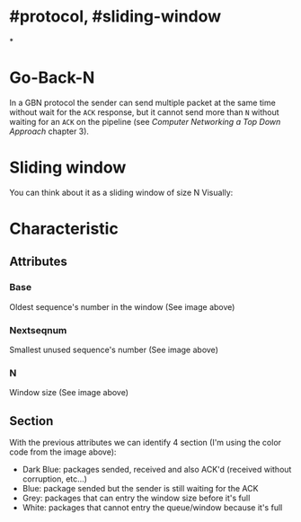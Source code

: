 * #protocol, #sliding-window
*
* Go-Back-N
In a GBN protocol the sender can send multiple packet at the same time without wait for the ~ACK~ response, but it cannot send more than ~N~ without waiting for an  ~ACK~ on the pipeline (see [[Computer Networking a Top Down Approach]] chapter 3).
* Sliding window
You can think about it as a sliding window of size N
Visually:
[[../assets/GBN_visually.png]]
* Characteristic
** Attributes
*** Base
Oldest sequence's number in the window (See image above)
*** Nextseqnum
Smallest unused sequence's number (See image above)
*** N
Window size (See image above)
** Section
With the previous attributes we can identify 4 section (I'm using the color code from the image above):
+ Dark Blue: packages sended, received and also ACK'd (received without corruption, etc...)
+ Blue: package sended but the sender is still waiting for the ACK
+ Grey: packages that can entry the window size before it's full
+ White: packages that cannot entry the queue/window because it's full